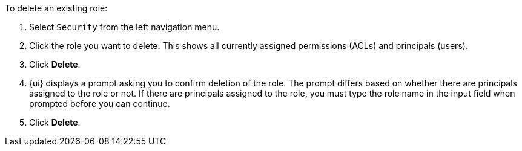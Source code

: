 To delete an existing role:

1. Select `Security` from the left navigation menu.

2. Click the role you want to delete. This shows all currently assigned permissions (ACLs) and principals (users).

3. Click *Delete*.

4. {ui} displays a prompt asking you to confirm deletion of the role. The prompt differs based on whether there are  principals assigned to the role or not. If there are principals assigned to the role, you must type the role name in the input field when prompted before you can continue.

5. Click *Delete*.